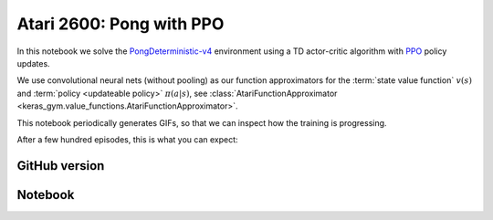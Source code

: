 Atari 2600: Pong with PPO
=========================

In this notebook we solve the `PongDeterministic-v4
<https://gym.openai.com/envs/Pong-v0/>`_ environment using a TD actor-critic
algorithm with `PPO <https://openai.com/blog/openai-baselines-ppo/>`_ policy
updates.

We use convolutional neural nets (without pooling) as our function
approximators for the :term:`state value function` :math:`v(s)` and
:term:`policy <updateable policy>` :math:`\pi(a|s)`, see
:class:`AtariFunctionApproximator
<keras_gym.value_functions.AtariFunctionApproximator>`.

This notebook periodically generates GIFs, so that we can inspect how the
training is progressing.

After a few hundred episodes, this is what you can expect:

.. image:: ../../_static/img/pong.gif
  :alt: Beating Atari 2600 Pong after a few hundred episodes.
  :align: center


GitHub version
--------------

.. raw:: html

    <p>
    For an up-to-date version of this notebook, see the GitHub version <a href="https://github.com/KristianHolsheimer/keras-gym/blob/master/notebooks/atari/ppo.ipynb" target="_blank" style="font-weight:bold">here</a>.
    </p>


Notebook
--------

.. raw:: html

    <p>
    To view the below notebook in a new tab, click <a href="../../_static/notebooks/atari/ppo.html" target="_blank" style="font-weight:bold">here</a>.
    </p>

    <iframe width="100%" height="600px" src="../../_static/notebooks/atari/ppo.html"></iframe>

